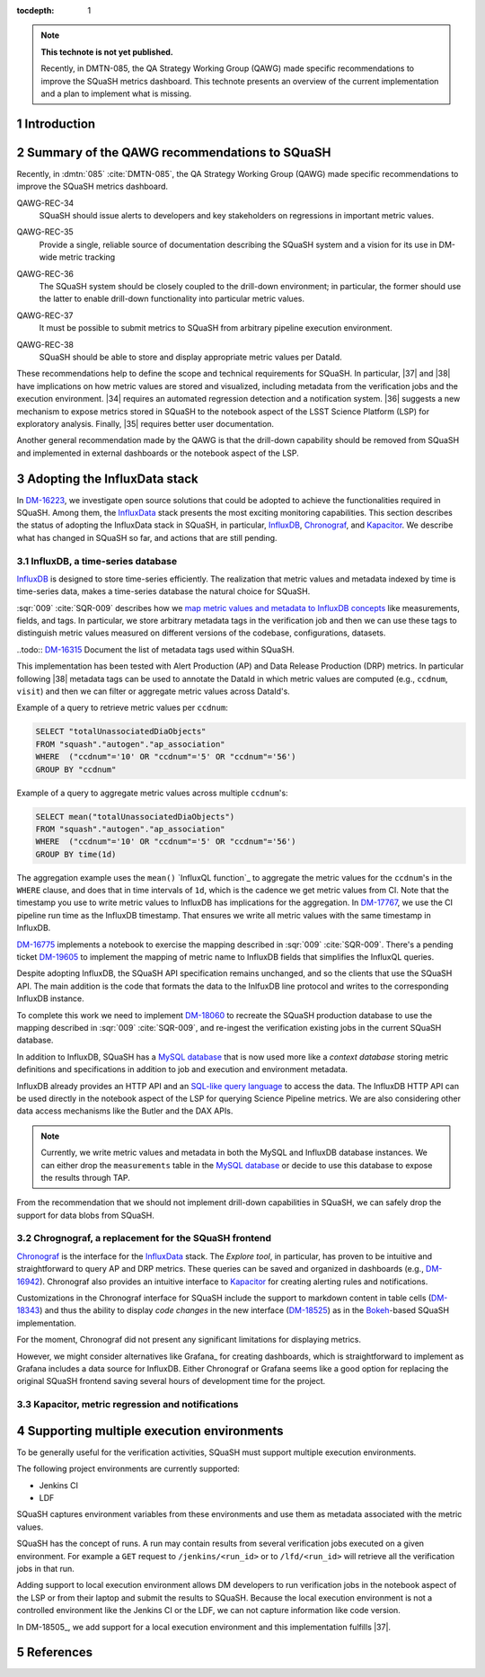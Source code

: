 ..
  Technote content.

  See https://developer.lsst.io/restructuredtext/style.html
  for a guide to reStructuredText writing.

  Do not put the title, authors or other metadata in this document;
  those are automatically added.

  Use the following syntax for sections:

  Sections
  ========

  and

  Subsections
  -----------

  and

  Subsubsections
  ^^^^^^^^^^^^^^

  To add images, add the image file (png, svg or jpeg preferred) to the
  _static/ directory. The reST syntax for adding the image is

  .. figure:: /_static/filename.ext
     :name: fig-label

     Caption text.

   Run: ``make html`` and ``open _build/html/index.html`` to preview your work.
   See the README at https://github.com/lsst-sqre/lsst-technote-bootstrap or
   this repo's README for more info.

   Feel free to delete this instructional comment.

:tocdepth: 1

.. Please do not modify tocdepth; will be fixed when a new Sphinx theme is shipped.

.. sectnum::

.. TODO: Delete the note below before merging new content to the master branch.

.. note::

   **This technote is not yet published.**

   Recently, in DMTN-085, the QA Strategy Working Group (QAWG) made specific recommendations to improve the SQuaSH metrics dashboard. This technote presents an overview of the current implementation and a plan to implement what is missing.

Introduction
============

.. qawg-rec::

Summary of the QAWG recommendations to SQuaSH
=============================================

Recently, in :dmtn:`085` :cite:`DMTN-085`, the QA Strategy Working Group (QAWG) made specific recommendations to improve the SQuaSH metrics dashboard.




.. _qawg-rec-34:

QAWG-REC-34
    | SQuaSH should issue alerts to developers and key stakeholders on regressions in important metric values.

.. _qawg-rec-35:

QAWG-REC-35
    | Provide a single, reliable source of documentation describing the SQuaSH system and a vision for its use in DM-wide metric tracking

.. _qawg-rec-36:

QAWG-REC-36
    | The SQuaSH system should be closely coupled to the drill-down environment; in particular, the former should use the latter to enable drill-down functionality into particular metric values.

.. _qawg-rec-37:

QAWG-REC-37
    | It must be possible to submit metrics to SQuaSH from arbitrary pipeline execution environment.

.. _qawg-rec-38:

QAWG-REC-38
    | SQuaSH should be able to store and display appropriate metric values per DataId.


These recommendations help to define the scope and technical requirements for SQuaSH. In particular, |37| and |38| have implications on how metric values are stored and visualized, including metadata from the verification jobs and the execution environment. |34| requires an automated regression detection and a notification system.  |36| suggests a new mechanism to expose metrics stored in SQuaSH to the notebook aspect of the LSST Science Platform (LSP) for exploratory analysis. Finally, |35| requires better user documentation.

Another general recommendation made by the QAWG is that the drill-down capability should be removed from SQuaSH and implemented in external dashboards or the notebook aspect of the LSP.


Adopting the InfluxData stack
=============================

In DM-16223_, we investigate open source solutions that could be adopted to achieve the functionalities required in SQuaSH. Among them, the InfluxData_ stack presents the most exciting monitoring capabilities. This section describes the status of adopting the InfluxData stack in SQuaSH, in particular, InfluxDB_, Chronograf_, and Kapacitor_. We describe what has changed in SQuaSH so far, and actions that are still pending.

InfluxDB, a time-series database
--------------------------------

InfluxDB_ is designed to store time-series efficiently. The realization that metric values and metadata indexed by time is time-series data, makes a time-series database the natural choice for SQuaSH.

:sqr:`009` :cite:`SQR-009` describes how we `map metric values and metadata to InfluxDB concepts <https://sqr-009.lsst.io/#storing-results-in-squash>`_ like measurements, fields, and tags. In particular, we store arbitrary metadata tags in the verification job and then we can use these tags to distinguish metric values measured on different versions of the codebase, configurations, datasets.

..todo:: DM-16315_ Document the list of metadata tags used within SQuaSH.

This implementation has been tested with Alert Production (AP) and Data Release Production (DRP) metrics. In particular following |38| metadata tags can be used to annotate the DataId in which metric values are computed (e.g., ``ccdnum``, ``visit``) and then we can filter or aggregate metric values across DataId's.

Example of a query to retrieve metric values per ``ccdnum``:

.. code-block:: SQL

  SELECT "totalUnassociatedDiaObjects"
  FROM "squash"."autogen"."ap_association"
  WHERE  ("ccdnum"='10' OR "ccdnum"='5' OR "ccdnum"='56')
  GROUP BY "ccdnum"

Example of a query to aggregate metric values across multiple ``ccdnum``'s:

.. code-block:: SQL

  SELECT mean("totalUnassociatedDiaObjects")
  FROM "squash"."autogen"."ap_association"
  WHERE  ("ccdnum"='10' OR "ccdnum"='5' OR "ccdnum"='56')
  GROUP BY time(1d)

The aggregation example uses the ``mean()`` `InfluxQL function`_  to aggregate the metric values for the ``ccdnum``'s in the ``WHERE`` clause, and does that in time intervals of ``1d``, which is the cadence we get metric values from CI. Note that the timestamp you use to write metric values to InfluxDB has implications for the aggregation. In DM-17767_, we use the CI pipeline run time as the InfluxDB timestamp. That ensures we write all metric values with the same timestamp in InfluxDB.

DM-16775_ implements a notebook to exercise the mapping described in :sqr:`009` :cite:`SQR-009`. There's a pending ticket DM-19605_ to implement the mapping of metric name to InfluxDB fields that simplifies the InfluxQL queries.

Despite adopting InfluxDB, the SQuaSH API specification remains unchanged, and so the clients that use the SQuaSH API. The main addition is the code that formats the data to the InlfuxDB line protocol and writes to the corresponding InfluxDB instance.

To complete this work we need to implement DM-18060_ to recreate the SQuaSH production database to use the mapping described in :sqr:`009` :cite:`SQR-009`, and re-ingest the verification existing jobs in the current SQuaSH database.

.. todo:: Deploy a separate InfluxDB instance for each SQuaSH instance (dev, test, prod).

In addition to InfluxDB, SQuaSH has a `MySQL database`_  that is now used more like a `context database` storing metric definitions and specifications in addition to job and execution and environment metadata.

InfluxDB already provides an HTTP API and an `SQL-like query language`_  to access the data. The InfluxDB HTTP API can be used directly in the notebook aspect of the LSP for querying Science Pipeline metrics. We are also considering other data access mechanisms like the Butler and the DAX APIs.

.. note::
  Currently, we write metric values and metadata in both the MySQL and InfluxDB database instances. We can either drop the ``measurements`` table in the `MySQL database`_ or decide to use this database to expose the results through TAP.

.. todo:: Design of metric data access from the LSP.

From the recommendation that we should not implement drill-down capabilities in SQuaSH, we can safely drop the support for data blobs from SQuaSH.

.. todo:: Create ticket to drop the support for data blobs in SQuaSH.


Chrognograf, a replacement for the SQuaSH frontend
--------------------------------------------------

Chronograf_ is the interface for the InfluxData_ stack. The `Explore tool`, in particular, has proven to be intuitive and straightforward to query AP and DRP metrics. These queries can be saved and organized in dashboards (e.g., DM-16942_). Chronograf also provides an intuitive interface to Kapacitor_ for creating alerting rules and notifications.

Customizations in the Chronograf interface for SQuaSH include the support to markdown content in table cells (DM-18343_) and thus the ability to display `code changes` in the new interface (DM-18525_) as in the Bokeh_-based SQuaSH implementation.

.. todo:: Redirect http://squash.lsst.codes to the Chronograf interface for SQuaSH.

.. todo:: Deploy a separate InfluxDB instance for each SQuaSH instance (dev, test, prod).

For the moment, Chronograf did not present any significant limitations for displaying metrics.

.. todo:: Display of specification thresholds in Chronograf (DM-18594)

However, we might consider alternatives like Grafana_ for creating dashboards, which is straightforward to implement as Grafana includes a data source for InfluxDB. Either Chronograf or Grafana seems like a good option for replacing the original SQuaSH frontend saving several hours of development time for the project.

Kapacitor, metric regression and notifications
----------------------------------------------


Supporting multiple execution environments
==========================================

To be generally useful for the verification activities, SQuaSH must support multiple execution environments.

The following project environments are currently supported:

* Jenkins CI
* LDF

SQuaSH captures environment variables from these environments and use them as metadata associated with the metric values.

.. todo:: Document the required environment variables in each situation and the corresponding metadata tags used by SQuaSH.

SQuaSH has the concept of runs. A run may contain results from several verification jobs executed on a given environment. For example a ``GET`` request to ``/jenkins/<run_id>`` or to ``/lfd/<run_id>`` will retrieve all the verification jobs in that run.

Adding support to local execution environment allows DM developers to run verification jobs in the notebook aspect of the LSP or from their laptop and submit the results to SQuaSH. Because the local execution environment is not a controlled environment like the Jenkins CI or the LDF, we can not capture information like code version.

In DM-18505_, we add support for a local execution environment and this implementation fulfills |37|.









.. Add content here.
.. Do not include the document title (it's automatically added from metadata.yaml).

.. .. rubric:: References

References
==========

.. bibliography:: local.bib lsstbib/books.bib lsstbib/lsst.bib lsstbib/lsst-dm.bib lsstbib/refs.bib lsstbib/refs_ads.bib
   :style: lsst_aa


.. _InfluxData: https://www.influxdata.com/
.. _InfluxDB: https://www.influxdata.com/time-series-platform/
.. _InluxQL function: https://docs.influxdata.com/influxdb/v1.7/query_language/functions/
.. _Chronograf: https://www.influxdata.com/time-series-platform/chronograf/
.. _Kapacitor: https://www.influxdata.com/time-series-platform/kapacitor/
.. _MySQL database: https://sqr-009.lsst.io/#the-squash-context-database/
.. _SQL-like query language: https://docs.influxdata.com/influxdb/v1.7/query_language/
.. _Bokeh: https://bokeh.pydata.org/en/latest/

.. _DM-16223: https://jira.lsstcorp.org/browse/DM-16223/
.. _DM-17767: https://jira.lsstcorp.org/browse/DM-17767/
.. _DM-16775: https://jira.lsstcorp.org/browse/DM-16775/
.. _DM-19605: https://jira.lsstcorp.org/browse/DM-19605/
.. _DM-18060: https://jira.lsstcorp.org/browse/DM-18060/
.. _DM-16942: https://jira.lsstcorp.org/browse/DM-16942/
.. _DM-18343: https://jira.lsstcorp.org/browse/DM-18343/
.. _DM-18525: https://jira.lsstcorp.org/browse/DM-18525/
.. _DM-16315: https://jira.lsstcorp.org/browse/DM-16315/

.. |34| replace:: :ref:`QAWG-REC-34 <qawg-rec-34>`
.. |35| replace:: :ref:`QAWG-REC-35 <qawg-rec-35>`
.. |36| replace:: :ref:`QAWG-REC-36 <qawg-rec-36>`
.. |37| replace:: :ref:`QAWG-REC-37 <qawg-rec-37>`
.. |38| replace:: :ref:`QAWG-REC-38 <qawg-rec-38>`

.. Make in-text citations with: :cite:`bibkey`.

.. .. bibliography:: local.bib lsstbib/books.bib lsstbib/lsst.bib lsstbib/lsst-dm.bib lsstbib/refs.bib lsstbib/refs_ads.bib
..    :style: lsst_aa
